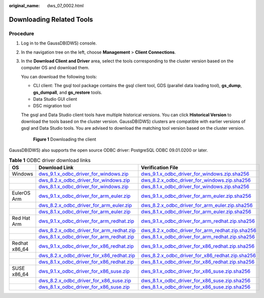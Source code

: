 :original_name: dws_07_0002.html

.. _dws_07_0002:

Downloading Related Tools
=========================

Procedure
---------

#. Log in to the GaussDB(DWS) console.

#. In the navigation tree on the left, choose **Management** > **Client Connections**.

#. In the **Download Client and Driver** area, select the tools corresponding to the cluster version based on the computer OS and download them.

   You can download the following tools:

   -  CLI client: The gsql tool package contains the gsql client tool, GDS (parallel data loading tool), **gs_dump**, **gs_dumpall**, and **gs_restore** tools.
   -  Data Studio GUI client
   -  DSC migration tool

   The gsql and Data Studio client tools have multiple historical versions. You can click **Historical Version** to download the tools based on the cluster version. GaussDB(DWS) clusters are compatible with earlier versions of gsql and Data Studio tools. You are advised to download the matching tool version based on the cluster version.


   .. figure:: /_static/images/en-us_image_0000002232440573.png
      :alt: **Figure 1** Downloading the client

      **Figure 1** Downloading the client

GaussDB(DWS) also supports the open source ODBC driver: PostgreSQL ODBC 09.01.0200 or later.

.. table:: **Table 1** ODBC driver download links

   +---------------+------------------------------------------------------------------------------------------------------------------------------------+--------------------------------------------------------------------------------------------------------------------------------------------------+
   | OS            | Download Link                                                                                                                      | Verification File                                                                                                                                |
   +===============+====================================================================================================================================+==================================================================================================================================================+
   | Windows       | `dws_9.1.x_odbc_driver_for_windows.zip <https://dws.obs.myhuaweicloud.com/download/dws_9.1.x_odbc_driver_for_windows.zip>`__       | `dws_9.1.x_odbc_driver_for_windows.zip.sha256 <https://dws.obs.myhuaweicloud.com/download/dws_9.1.x_odbc_driver_for_windows.zip.sha256>`__       |
   +---------------+------------------------------------------------------------------------------------------------------------------------------------+--------------------------------------------------------------------------------------------------------------------------------------------------+
   |               | `dws_8.2.x_odbc_driver_for_windows.zip <https://dws.obs.myhuaweicloud.com/download/dws_8.2.x_odbc_driver_for_windows.zip>`__       | `dws_8.2.x_odbc_driver_for_windows.zip.sha256 <https://dws.obs.myhuaweicloud.com/download/dws_8.2.x_odbc_driver_for_windows.zip.sha256>`__       |
   +---------------+------------------------------------------------------------------------------------------------------------------------------------+--------------------------------------------------------------------------------------------------------------------------------------------------+
   |               | `dws_8.1.x_odbc_driver_for_windows.zip <https://dws.obs.myhuaweicloud.com/download/dws_8.1.x_odbc_driver_for_windows.zip>`__       | `dws_8.1.x_odbc_driver_for_windows.zip.sha256 <https://dws.obs.myhuaweicloud.com/download/dws_8.1.x_odbc_driver_for_windows.zip.sha256>`__       |
   +---------------+------------------------------------------------------------------------------------------------------------------------------------+--------------------------------------------------------------------------------------------------------------------------------------------------+
   | EulerOS Arm   | `dws_9.1.x_odbc_driver_for_arm_euler.zip <https://dws.obs.myhuaweicloud.com/download/dws_9.1.x_odbc_driver_for_arm_euler.zip>`__   | `dws_9.1.x_odbc_driver_for_arm_euler.zip.sha256 <https://dws.obs.myhuaweicloud.com/download/dws_9.1.x_odbc_driver_for_arm_euler.zip.sha256>`__   |
   +---------------+------------------------------------------------------------------------------------------------------------------------------------+--------------------------------------------------------------------------------------------------------------------------------------------------+
   |               | `dws_8.2.x_odbc_driver_for_arm_euler.zip <https://dws.obs.myhuaweicloud.com/download/dws_8.2.x_odbc_driver_for_arm_euler.zip>`__   | `dws_8.2.x_odbc_driver_for_arm_euler.zip.sha256 <https://dws.obs.myhuaweicloud.com/download/dws_8.2.x_odbc_driver_for_arm_euler.zip.sha256>`__   |
   +---------------+------------------------------------------------------------------------------------------------------------------------------------+--------------------------------------------------------------------------------------------------------------------------------------------------+
   |               | `dws_8.1.x_odbc_driver_for_arm_euler.zip <https://dws.obs.myhuaweicloud.com/download/dws_8.1.x_odbc_driver_for_arm_euler.zip>`__   | `dws_8.1.x_odbc_driver_for_arm_euler.zip.sha256 <https://dws.obs.myhuaweicloud.com/download/dws_8.1.x_odbc_driver_for_arm_euler.zip.sha256>`__   |
   +---------------+------------------------------------------------------------------------------------------------------------------------------------+--------------------------------------------------------------------------------------------------------------------------------------------------+
   | Red Hat Arm   | `dws_9.1.x_odbc_driver_for_arm_redhat.zip <https://dws.obs.myhuaweicloud.com/download/dws_9.1.x_odbc_driver_for_arm_redhat.zip>`__ | `dws_9.1.x_odbc_driver_for_arm_redhat.zip.sha256 <https://dws.obs.myhuaweicloud.com/download/dws_9.1.x_odbc_driver_for_arm_redhat.zip.sha256>`__ |
   +---------------+------------------------------------------------------------------------------------------------------------------------------------+--------------------------------------------------------------------------------------------------------------------------------------------------+
   |               | `dws_8.2.x_odbc_driver_for_arm_redhat.zip <https://dws.obs.myhuaweicloud.com/download/dws_8.2.x_odbc_driver_for_arm_redhat.zip>`__ | `dws_8.2.x_odbc_driver_for_arm_redhat.zip.sha256 <https://dws.obs.myhuaweicloud.com/download/dws_8.2.x_odbc_driver_for_arm_redhat.zip.sha256>`__ |
   +---------------+------------------------------------------------------------------------------------------------------------------------------------+--------------------------------------------------------------------------------------------------------------------------------------------------+
   |               | `dws_8.1.x_odbc_driver_for_arm_redhat.zip <https://dws.obs.myhuaweicloud.com/download/dws_8.1.x_odbc_driver_for_arm_redhat.zip>`__ | `dws_8.1.x_odbc_driver_for_arm_redhat.zip.sha256 <https://dws.obs.myhuaweicloud.com/download/dws_8.1.x_odbc_driver_for_arm_redhat.zip.sha256>`__ |
   +---------------+------------------------------------------------------------------------------------------------------------------------------------+--------------------------------------------------------------------------------------------------------------------------------------------------+
   | Redhat x86_64 | `dws_9.1.x_odbc_driver_for_x86_redhat.zip <https://dws.obs.myhuaweicloud.com/download/dws_9.1.x_odbc_driver_for_x86_redhat.zip>`__ | `dws_9.1.x_odbc_driver_for_x86_redhat.zip.sha256 <https://dws.obs.myhuaweicloud.com/download/dws_9.1.x_odbc_driver_for_x86_redhat.zip.sha256>`__ |
   +---------------+------------------------------------------------------------------------------------------------------------------------------------+--------------------------------------------------------------------------------------------------------------------------------------------------+
   |               | `dws_8.2.x_odbc_driver_for_x86_redhat.zip <https://dws.obs.myhuaweicloud.com/download/dws_8.2.x_odbc_driver_for_x86_redhat.zip>`__ | `dws_8.2.x_odbc_driver_for_x86_redhat.zip.sha256 <https://dws.obs.myhuaweicloud.com/download/dws_8.2.x_odbc_driver_for_x86_redhat.zip.sha256>`__ |
   +---------------+------------------------------------------------------------------------------------------------------------------------------------+--------------------------------------------------------------------------------------------------------------------------------------------------+
   |               | `dws_8.1.x_odbc_driver_for_x86_redhat.zip <https://dws.obs.myhuaweicloud.com/download/dws_8.1.x_odbc_driver_for_x86_redhat.zip>`__ | `dws_8.1.x_odbc_driver_for_x86_redhat.zip.sha256 <https://dws.obs.myhuaweicloud.com/download/dws_8.1.x_odbc_driver_for_x86_redhat.zip.sha256>`__ |
   +---------------+------------------------------------------------------------------------------------------------------------------------------------+--------------------------------------------------------------------------------------------------------------------------------------------------+
   | SUSE x86_64   | `dws_9.1.x_odbc_driver_for_x86_suse.zip <https://dws.obs.myhuaweicloud.com/download/dws_9.1.x_odbc_driver_for_x86_suse.zip>`__     | `dws_9.1.x_odbc_driver_for_x86_suse.zip.sha256 <https://dws.obs.myhuaweicloud.com/download/dws_9.1.x_odbc_driver_for_x86_suse.zip.sha256>`__     |
   +---------------+------------------------------------------------------------------------------------------------------------------------------------+--------------------------------------------------------------------------------------------------------------------------------------------------+
   |               | `dws_8.2.x_odbc_driver_for_x86_suse.zip <https://dws.obs.myhuaweicloud.com/download/dws_8.2.x_odbc_driver_for_x86_suse.zip>`__     | `dws_8.1.x_odbc_driver_for_x86_suse.zip.sha256 <https://dws.obs.myhuaweicloud.com/download/dws_8.1.x_odbc_driver_for_x86_suse.zip.sha256>`__     |
   +---------------+------------------------------------------------------------------------------------------------------------------------------------+--------------------------------------------------------------------------------------------------------------------------------------------------+
   |               | `dws_8.1.x_odbc_driver_for_x86_suse.zip <https://dws.obs.myhuaweicloud.com/download/dws_8.1.x_odbc_driver_for_x86_suse.zip>`__     | `dws_8.1.x_odbc_driver_for_x86_suse.zip.sha256 <https://dws.obs.myhuaweicloud.com/download/dws_8.1.x_odbc_driver_for_x86_suse.zip.sha256>`__     |
   +---------------+------------------------------------------------------------------------------------------------------------------------------------+--------------------------------------------------------------------------------------------------------------------------------------------------+
